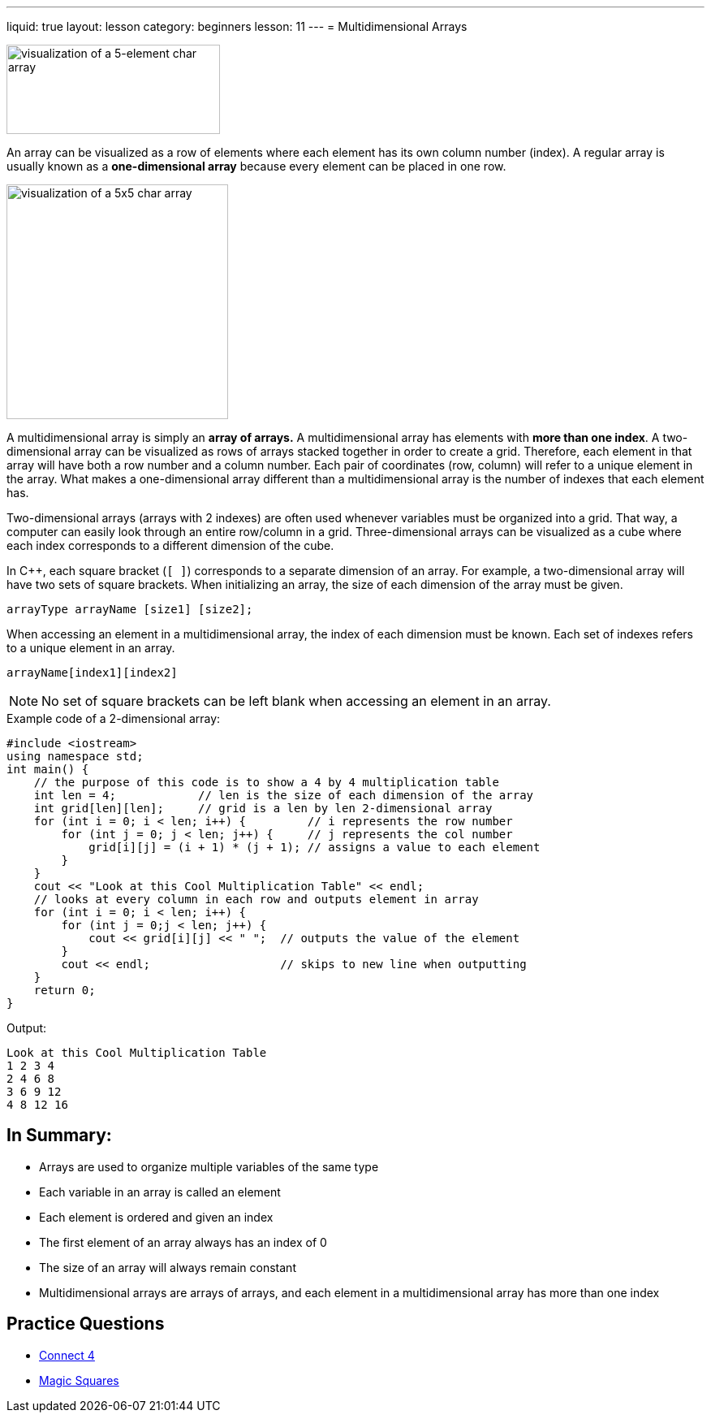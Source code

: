---
liquid: true
layout: lesson
category: beginners
lesson: 11
---
= Multidimensional Arrays

[.right.text-center]
image::media/image2.png[visualization of a 5-element char array,width=263,height=110]

An array can be visualized as a row of elements where each element has
its own column number (index). A regular array is usually known as a
*one-dimensional array* because every element can be placed in one row.

[.left.text-center]
image::media/image4.png[visualization of a 5x5 char array,width=273,height=289]

A multidimensional array is simply an *array of arrays.* A
multidimensional array has elements with *more than one index*. A
two-dimensional array can be visualized as rows of arrays stacked
together in order to create a grid. Therefore, each element in that
array will have both a row number and a column number. Each pair of
coordinates (row, column) will refer to a unique element in the array.
What makes a one-dimensional array different than a multidimensional
array is the number of indexes that each element has.

Two-dimensional arrays (arrays with 2 indexes) are often used whenever
variables must be organized into a grid. That way, a computer can easily
look through an entire row/column in a grid. Three-dimensional arrays
can be visualized as a cube where each index corresponds to a different
dimension of the cube.

In {cpp}, each square bracket (`[ ]`) corresponds to a separate dimension of
an array. For example, a two-dimensional array will have two sets of
square brackets. When initializing an array, the size of each dimension
of the array must be given.

[source]
arrayType arrayName [size1] [size2];

When accessing an element in a multidimensional array, the index of each
dimension must be known. Each set of indexes refers to a unique element
in an array.

[source]
arrayName[index1][index2]

NOTE: No set of square brackets can be left blank when accessing an
element in an array.

.Example code of a 2-dimensional array:
[source,role=linenos]
----
#include <iostream>
using namespace std;
int main() {
    // the purpose of this code is to show a 4 by 4 multiplication table
    int len = 4;            // len is the size of each dimension of the array
    int grid[len][len];     // grid is a len by len 2-dimensional array
    for (int i = 0; i < len; i++) {         // i represents the row number
        for (int j = 0; j < len; j++) {     // j represents the col number
            grid[i][j] = (i + 1) * (j + 1); // assigns a value to each element
        }
    }
    cout << "Look at this Cool Multiplication Table" << endl;
    // looks at every column in each row and outputs element in array
    for (int i = 0; i < len; i++) {
        for (int j = 0;j < len; j++) {
            cout << grid[i][j] << " ";  // outputs the value of the element
        }
        cout << endl;                   // skips to new line when outputting
    }
    return 0;
}
----

.Output:
....
Look at this Cool Multiplication Table
1 2 3 4
2 4 6 8
3 6 9 12
4 8 12 16
....

== In Summary:

* Arrays are used to organize multiple variables of the same type
* Each variable in an array is called an element
* Each element is ordered and given an index
* The first element of an array always has an index of 0
* The size of an array will always remain constant
* Multidimensional arrays are arrays of arrays, and each element in a
multidimensional array has more than one index

== Practice Questions

* http://wcipeg.com/problem/q4[Connect 4]
* http://wcipeg.com/problem/ccc16j2[Magic Squares]
